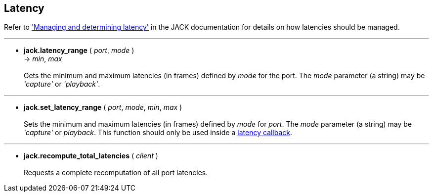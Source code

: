 
== Latency

Refer to http://jackaudio.org/api/group__LatencyFunctions.html['Managing and determining latency']
in the JACK documentation for details on how latencies should be managed.

'''
[[jack.latency_range]]
* *jack.latency_range* ( _port_, _mode_ ) +
-> _min_, _max_ +
 +
Gets the minimum and maximum latencies (in frames) defined by _mode_ for the port.
The _mode_ parameter (a string) may be _'capture'_ or _'playback'_.

'''
[[jack.set_latency_range]]
* *jack.set_latency_range* ( _port_, _mode_, _min_, _max_ ) +
 +
Sets the minimum and maximum latencies (in frames) defined by _mode_ for _port_.
The _mode_ parameter (a string) may be _'capture'_ or _playback_.
This function should only be used inside a <<jack.latency_callback, latency callback>>.

'''
[[jack.recompute_total_latencies]]
* *jack.recompute_total_latencies* ( _client_ ) +
 +
Requests a complete recomputation of all port latencies.

<<<
